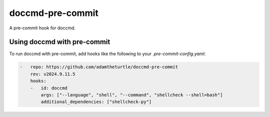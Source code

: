 doccmd-pre-commit
=================

A pre-commit hook for doccmd.

Using doccmd with pre-commit
----------------------------

To run doccmd with pre-commit, add hooks like the following to your `.pre-commit-config.yaml`:

.. code-block:: yaml

   -   repo: https://github.com/adamtheturtle/doccmd-pre-commit
       rev: v2024.9.11.5
       hooks:
       -   id: doccmd
           args: ["--language", "shell", "--command", "shellcheck --shell=bash"]
           additional_dependencies: ["shellcheck-py"]
